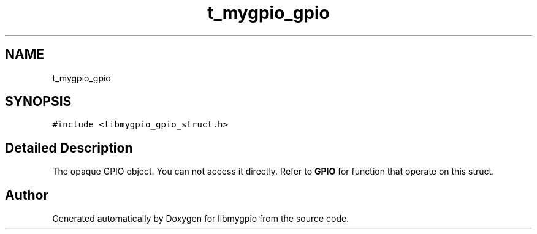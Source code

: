 .TH "t_mygpio_gpio" 3 "libmygpio" \" -*- nroff -*-
.ad l
.nh
.SH NAME
t_mygpio_gpio
.SH SYNOPSIS
.br
.PP
.PP
\fC#include <libmygpio_gpio_struct\&.h>\fP
.SH "Detailed Description"
.PP 
The opaque GPIO object\&. You can not access it directly\&. Refer to \fBGPIO\fP for function that operate on this struct\&. 

.SH "Author"
.PP 
Generated automatically by Doxygen for libmygpio from the source code\&.

